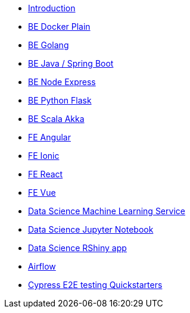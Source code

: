 * xref:ROOT:index.adoc[Introduction]
//Backend Quickstarters
* xref:ROOT:docker-plain.adoc[BE Docker Plain]
* xref:ROOT:be-golang.adoc[BE Golang]
* xref:ROOT:be-java-springboot.adoc[BE Java / Spring Boot]
* xref:ROOT:be-node-express.adoc[BE Node Express]
* xref:ROOT:be-python-flask.adoc[BE Python Flask]
* xref:ROOT:be-scala-akka.adoc[BE Scala Akka]


//Frontend Quickstarters
* xref:ROOT:fe-angular.adoc[FE Angular]
* xref:ROOT:fe-ionic.adoc[FE Ionic]
* xref:ROOT:fe-react.adoc[FE React]
* xref:ROOT:fe-vue.adoc[FE Vue]

// Data Science Quickstarters
* xref:ROOT:ds-ml-service.adoc[Data Science Machine Learning Service]
* xref:ROOT:ds-jupyter-notebook.adoc[Data Science Jupyter Notebook]
* xref:ROOT:ds-rshiny-app.adoc[Data Science RShiny app]
//Other Quickstarters
* xref:ROOT:airflow.adoc[Airflow]
* xref:ROOT:e2e-cypress.adoc[Cypress E2E testing Quickstarters]




